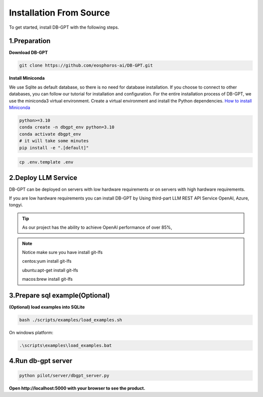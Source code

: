 .. _installation:

Installation From Source
==============

To get started, install DB-GPT with the following steps.


1.Preparation
-----------------
**Download DB-GPT**

.. code-block:: shell

    git clone https://github.com/eosphoros-ai/DB-GPT.git

**Install Miniconda**

We use Sqlite as default database, so there is no need for database installation.  If you choose to connect to other databases, you can follow our tutorial for installation and configuration.
For the entire installation process of DB-GPT, we use the miniconda3 virtual environment. Create a virtual environment and install the Python dependencies.
`How to install Miniconda <https://docs.conda.io/en/latest/miniconda.html>`_

.. code-block:: shell

    python>=3.10
    conda create -n dbgpt_env python=3.10
    conda activate dbgpt_env
    # it will take some minutes
    pip install -e ".[default]"

.. code-block:: shell

    cp .env.template .env

2.Deploy LLM Service
-----------------
DB-GPT can be deployed on servers with low hardware requirements or on servers with high hardware requirements.

If you are low hardware requirements you can install DB-GPT by Using third-part LLM REST API Service OpenAI, Azure, tongyi.

.. tip::

        As our project has the ability to achieve OpenAI performance of over 85%,


.. note::

        Notice make sure you have install git-lfs

        centos:yum install git-lfs

        ubuntu:apt-get install git-lfs

        macos:brew install git-lfs

.. tabs::

    .. tab:: OpenAI

        Download embedding model

        .. code-block:: shell

            cd DB-GPT
            mkdir models and cd models

            #### embedding model
            git clone https://huggingface.co/GanymedeNil/text2vec-large-chinese
            or
            git clone https://huggingface.co/moka-ai/m3e-large

        Configure LLM_MODEL and PROXY_API_URL and API_KEY in `.env` file

        .. code-block:: shell

            LLM_MODEL=chatgpt_proxyllm
            PROXY_API_KEY={your-openai-sk}
            PROXY_SERVER_URL=https://api.openai.com/v1/chat/completions

        .. tip::

            Make sure your .env configuration is not overwritten


    .. tab:: Vicuna
        `Vicuna-v1.5 <https://huggingface.co/lmsys/vicuna-13b-v1.5>`_ based on llama-2 has been released, we recommend you set `LLM_MODEL=vicuna-13b-v1.5` to try this model)

        .. list-table:: vicuna-v1.5 hardware requirements
            :widths: 50 50 50
            :header-rows: 1

            * - Model
              - Quantize
              - VRAM Size
            * - vicuna-7b-v1.5
              - 4-bit
              - 8 GB
            * - vicuna-7b-v1.5
              - 8-bit
              - 12 GB
            * - vicuna-13b-v1.5
              - 4-bit
              - 12 GB
            * - vicuna-13b-v1.5
              - 8-bit
              - 20 GB


        .. code-block:: shell

            cd DB-GPT
            mkdir models and cd models

            #### embedding model
            git clone https://huggingface.co/GanymedeNil/text2vec-large-chinese
            or
            git clone https://huggingface.co/moka-ai/m3e-large

            #### llm model, if you use openai or Azure or tongyi llm api service, you don't need to download llm model
            git clone https://huggingface.co/lmsys/vicuna-13b-v1.5

        The model files are large and will take a long time to download.

        **Configure LLM_MODEL in `.env` file**


        .. code-block:: shell

            LLM_MODEL=vicuna-13b-v1.5

    .. tab:: Baichuan

        .. list-table:: Baichuan hardware requirements
            :widths: 50 50 50
            :header-rows: 1

            * - Model
              - Quantize
              - VRAM Size
            * - baichuan-7b
              - 4-bit
              - 8 GB
            * - baichuan-7b
              - 8-bit
              - 12 GB
            * - baichuan-13b
              - 4-bit
              - 12 GB
            * - baichuan-13b
              - 8-bit
              - 20 GB


        .. code-block:: shell

            cd DB-GPT
            mkdir models and cd models

            #### embedding model
            git clone https://huggingface.co/GanymedeNil/text2vec-large-chinese
            or
            git clone https://huggingface.co/moka-ai/m3e-large

            #### llm model
            git clone https://huggingface.co/baichuan-inc/Baichuan2-7B-Chat
            or
            git clone https://huggingface.co/baichuan-inc/Baichuan2-13B-Chat

        The model files are large and will take a long time to download.

        **Configure LLM_MODEL in `.env` file**

        please rename Baichuan path to "baichuan2-13b" or "baichuan2-7b"

        .. code-block:: shell

            LLM_MODEL=baichuan2-13b

    .. tab:: ChatGLM


        .. code-block:: shell

            cd DB-GPT
            mkdir models and cd models

            #### embedding model
            git clone https://huggingface.co/GanymedeNil/text2vec-large-chinese
            or
            git clone https://huggingface.co/moka-ai/m3e-large

            #### llm model
            git clone https://huggingface.co/THUDM/chatglm2-6b

        The model files are large and will take a long time to download.

        **Configure LLM_MODEL in `.env` file**

        please rename chatglm model path to "chatglm2-6b"

        .. code-block:: shell

            LLM_MODEL=chatglm2-6b

    .. tab:: Other LLM API

        Download embedding model

        .. code-block:: shell

            cd DB-GPT
            mkdir models and cd models

            #### embedding model
            git clone https://huggingface.co/GanymedeNil/text2vec-large-chinese
            or
            git clone https://huggingface.co/moka-ai/m3e-large

        Now DB-GPT support LLM REST API TYPE:

        .. note::

            * OpenAI
            * Azure
            * Aliyun tongyi
            * Baidu wenxin
            * Zhipu
            * Baichuan
            * Bard

        Configure LLM_MODEL and PROXY_API_URL and API_KEY in `.env` file

        .. code-block:: shell

            #OpenAI
            LLM_MODEL=chatgpt_proxyllm
            PROXY_API_KEY={your-openai-sk}
            PROXY_SERVER_URL=https://api.openai.com/v1/chat/completions

            #Azure
            LLM_MODEL=chatgpt_proxyllm
            PROXY_API_KEY={your-azure-sk}
            PROXY_API_BASE=https://{your domain}.openai.azure.com/
            PROXY_API_TYPE=azure
            PROXY_SERVER_URL=xxxx
            PROXY_API_VERSION=2023-05-15
            PROXYLLM_BACKEND=gpt-35-turbo

            #Aliyun tongyi
            LLM_MODEL=tongyi_proxyllm
            TONGYI_PROXY_API_KEY={your-tongyi-sk}
            PROXY_SERVER_URL={your_service_url}

            ## Baidu wenxin
            LLM_MODEL=wenxin_proxyllm
            PROXY_SERVER_URL={your_service_url}
            WEN_XIN_MODEL_VERSION={version}
            WEN_XIN_API_KEY={your-wenxin-sk}
            WEN_XIN_SECRET_KEY={your-wenxin-sct}

            ## Zhipu
            LLM_MODEL=zhipu_proxyllm
            PROXY_SERVER_URL={your_service_url}
            ZHIPU_MODEL_VERSION={version}
            ZHIPU_PROXY_API_KEY={your-zhipu-sk}

            ## Baichuan
            LLM_MODEL=bc_proxyllm
            PROXY_SERVER_URL={your_service_url}
            BAICHUN_MODEL_NAME={version}
            BAICHUAN_PROXY_API_KEY={your-baichuan-sk}
            BAICHUAN_PROXY_API_SECRET={your-baichuan-sct}

            ## bard
            LLM_MODEL=bard_proxyllm
            PROXY_SERVER_URL={your_service_url}
            # from https://bard.google.com/     f12-> application-> __Secure-1PSID
            BARD_PROXY_API_KEY={your-bard-token}

        .. tip::

            Make sure your .env configuration is not overwritten

    .. tab:: llama.cpp

        DB-GPT already supports `llama.cpp <https://github.com/ggerganov/llama.cpp>`_ via `llama-cpp-python <https://github.com/abetlen/llama-cpp-python>`_ .

        **Preparing Model Files**

        To use llama.cpp, you need to prepare a gguf format model file, and there are two common ways to obtain it, you can choose either:

        **1. Download a pre-converted model file.**

        Suppose you want to use [Vicuna 13B v1.5](https://huggingface.co/lmsys/vicuna-13b-v1.5), you can download the file already converted from [TheBloke/vicuna-13B-v1.5-GGUF](https://huggingface.co/TheBloke/vicuna-13B-v1.5-GGUF), only one file is needed. Download it to the `models` directory and rename it to `ggml-model-q4_0.gguf`.

        .. code-block::

          wget https://huggingface.co/TheBloke/vicuna-13B-v1.5-GGUF/resolve/main/vicuna-13b-v1.5.Q4_K_M.gguf -O models/ggml-model-q4_0.gguf

        **2. Convert It Yourself**

        You can convert the model file yourself according to the instructions in [llama.cpp#prepare-data--run](https://github.com/ggerganov/llama.cpp#prepare-data--run), and put the converted file in the models directory and rename it to `ggml-model-q4_0.gguf`.

        **Installing Dependencies**

        llama.cpp is an optional dependency in DB-GPT, and you can manually install it using the following command:

        .. code-block::

            pip install -e ".[llama_cpp]"


        **3.Modifying the Configuration File**

        Next, you can directly modify your `.env` file to enable llama.cpp.

        .. code-block::

            LLM_MODEL=llama-cpp
            llama_cpp_prompt_template=vicuna_v1.1

        Then you can run it according to `Run <https://db-gpt.readthedocs.io/en/latest/getting_started/install/deploy/deploy.html#run>`_


        **More Configurations**

        In DB-GPT, the model configuration can be done through  `{model name}_{config key}`.

        .. list-table:: More Configurations
            :widths: 50 50 50
            :header-rows: 1

            * - Environment Variable Key
              - Default
              - Description
            * - llama_cpp_prompt_template
              - None
              - Prompt template name, now support: zero_shot, vicuna_v1.1,alpaca,llama-2,baichuan-chat,internlm-chat, If None, the prompt template is automatically determined from model path。
            * - llama_cpp_model_path
              - None
              - Model path
            * - llama_cpp_n_gpu_layers
              - 1000000000
              - Number of layers to offload to the GPU, Set this to 1000000000 to offload all layers to the GPU. If your GPU VRAM is not enough, you can set a low number, eg: 10
            * - llama_cpp_n_threads
              - None
              - Number of threads to use. If None, the number of threads is automatically determined
            * - llama_cpp_n_batch
              - 512
              - Maximum number of prompt tokens to batch together when calling llama_eval
            * - llama_cpp_n_gqa
              - None
              - Grouped-query attention. Must be 8 for llama-2 70b.
            * - llama_cpp_rms_norm_eps
              - 5e-06
              - 5e-6 is a good value for llama-2 models.
            * - llama_cpp_cache_capacity
              - None
              - Maximum cache capacity. Examples: 2000MiB, 2GiB
            * - llama_cpp_prefer_cpu
              - False
              - If a GPU is available, it will be preferred by default, unless prefer_cpu=False is configured.


    .. tab:: vllm

        vLLM is a fast and easy-to-use library for LLM inference and serving.

        **Running vLLM**

        **1.Installing Dependencies**

        vLLM is an optional dependency in DB-GPT, and you can manually install it using the following command:

        .. code-block::

          pip install -e ".[vllm]"

        **2.Modifying the Configuration File**

        Next, you can directly modify your .env file to enable vllm.

        .. code-block::

            LLM_MODEL=vicuna-13b-v1.5
            MODEL_TYPE=vllm

        You can view the models supported by vLLM `here <https://vllm.readthedocs.io/en/latest/models/supported_models.html#supported-models>`_

        Then you can run it according to `Run <https://db-gpt.readthedocs.io/en/latest/getting_started/install/deploy/deploy.html#run>`_





3.Prepare sql example(Optional)
-----------------
**(Optional) load examples into SQLite**

.. code-block:: shell

        bash ./scripts/examples/load_examples.sh


On windows platform:

.. code-block:: shell

        .\scripts\examples\load_examples.bat

4.Run db-gpt server
-----------------

.. code-block:: shell

       python pilot/server/dbgpt_server.py

**Open http://localhost:5000 with your browser to see the product.**


